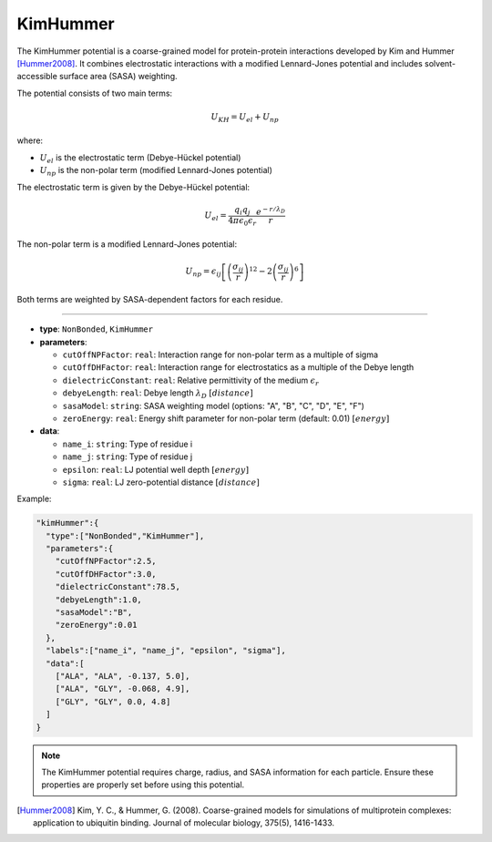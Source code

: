 KimHummer
---------

The KimHummer potential is a coarse-grained model for protein-protein interactions developed by Kim and Hummer [Hummer2008]_.
It combines electrostatic interactions with a modified Lennard-Jones potential and includes solvent-accessible surface area (SASA) weighting.

The potential consists of two main terms:

.. math::

    U_{KH} = U_{el} + U_{np}

where:

* :math:`U_{el}` is the electrostatic term (Debye-Hückel potential)
* :math:`U_{np}` is the non-polar term (modified Lennard-Jones potential)

The electrostatic term is given by the Debye-Hückel potential:

.. math::

    U_{el} = \frac{q_i q_j}{4\pi\epsilon_0\epsilon_r} \frac{e^{-r/\lambda_D}}{r}

The non-polar term is a modified Lennard-Jones potential:

.. math::

    U_{np} = \epsilon_{ij} \left[ \left(\frac{\sigma_{ij}}{r}\right)^{12} - 2\left(\frac{\sigma_{ij}}{r}\right)^6 \right]

Both terms are weighted by SASA-dependent factors for each residue.

----

* **type**: ``NonBonded``, ``KimHummer``
* **parameters**:

  * ``cutOffNPFactor``: ``real``: Interaction range for non-polar term as a multiple of sigma
  * ``cutOffDHFactor``: ``real``: Interaction range for electrostatics as a multiple of the Debye length
  * ``dielectricConstant``: ``real``: Relative permittivity of the medium :math:`\epsilon_r`
  * ``debyeLength``: ``real``: Debye length :math:`\lambda_D` :math:`[distance]`
  * ``sasaModel``: ``string``: SASA weighting model (options: "A", "B", "C", "D", "E", "F")
  * ``zeroEnergy``: ``real``: Energy shift parameter for non-polar term (default: 0.01) :math:`[energy]`

* **data**:

  * ``name_i``: ``string``: Type of residue i
  * ``name_j``: ``string``: Type of residue j
  * ``epsilon``: ``real``: LJ potential well depth :math:`[energy]`
  * ``sigma``: ``real``: LJ zero-potential distance :math:`[distance]`

Example:

.. code-block::

   "kimHummer":{
     "type":["NonBonded","KimHummer"],
     "parameters":{
       "cutOffNPFactor":2.5,
       "cutOffDHFactor":3.0,
       "dielectricConstant":78.5,
       "debyeLength":1.0,
       "sasaModel":"B",
       "zeroEnergy":0.01
     },
     "labels":["name_i", "name_j", "epsilon", "sigma"],
     "data":[
       ["ALA", "ALA", -0.137, 5.0],
       ["ALA", "GLY", -0.068, 4.9],
       ["GLY", "GLY", 0.0, 4.8]
     ]
   }

.. note::
   The KimHummer potential requires charge, radius, and SASA information for each particle. Ensure these properties are properly set before using this potential.

.. [Hummer2008] Kim, Y. C., & Hummer, G. (2008). Coarse-grained models for simulations of multiprotein complexes: application to ubiquitin binding. Journal of molecular biology, 375(5), 1416-1433.
